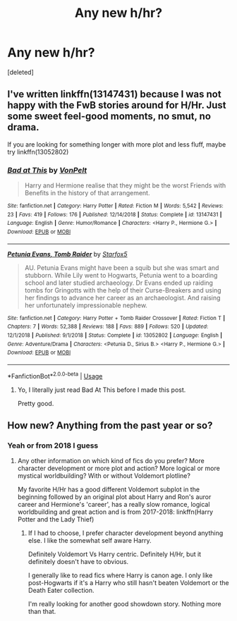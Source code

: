 #+TITLE: Any new h/hr?

* Any new h/hr?
:PROPERTIES:
:Score: 7
:DateUnix: 1563793047.0
:DateShort: 2019-Jul-22
:FlairText: Request
:END:
[deleted]


** I've written linkffn(13147431) because I was not happy with the FwB stories around for H/Hr. Just some sweet feel-good moments, no smut, no drama.

If you are looking for something longer with more plot and less fluff, maybe try linkffn(13052802)
:PROPERTIES:
:Author: Hellstrike
:Score: 5
:DateUnix: 1563829905.0
:DateShort: 2019-Jul-23
:END:

*** [[https://www.fanfiction.net/s/13147431/1/][*/Bad at This/*]] by [[https://www.fanfiction.net/u/8266516/VonPelt][/VonPelt/]]

#+begin_quote
  Harry and Hermione realise that they might be the worst Friends with Benefits in the history of that arrangement.
#+end_quote

^{/Site/:} ^{fanfiction.net} ^{*|*} ^{/Category/:} ^{Harry} ^{Potter} ^{*|*} ^{/Rated/:} ^{Fiction} ^{M} ^{*|*} ^{/Words/:} ^{5,542} ^{*|*} ^{/Reviews/:} ^{23} ^{*|*} ^{/Favs/:} ^{419} ^{*|*} ^{/Follows/:} ^{176} ^{*|*} ^{/Published/:} ^{12/14/2018} ^{*|*} ^{/Status/:} ^{Complete} ^{*|*} ^{/id/:} ^{13147431} ^{*|*} ^{/Language/:} ^{English} ^{*|*} ^{/Genre/:} ^{Humor/Romance} ^{*|*} ^{/Characters/:} ^{<Harry} ^{P.,} ^{Hermione} ^{G.>} ^{*|*} ^{/Download/:} ^{[[http://www.ff2ebook.com/old/ffn-bot/index.php?id=13147431&source=ff&filetype=epub][EPUB]]} ^{or} ^{[[http://www.ff2ebook.com/old/ffn-bot/index.php?id=13147431&source=ff&filetype=mobi][MOBI]]}

--------------

[[https://www.fanfiction.net/s/13052802/1/][*/Petunia Evans, Tomb Raider/*]] by [[https://www.fanfiction.net/u/2548648/Starfox5][/Starfox5/]]

#+begin_quote
  AU. Petunia Evans might have been a squib but she was smart and stubborn. While Lily went to Hogwarts, Petunia went to a boarding school and later studied archaeology. Dr Evans ended up raiding tombs for Gringotts with the help of their Curse-Breakers and using her findings to advance her career as an archaeologist. And raising her unfortunately impressionable nephew.
#+end_quote

^{/Site/:} ^{fanfiction.net} ^{*|*} ^{/Category/:} ^{Harry} ^{Potter} ^{+} ^{Tomb} ^{Raider} ^{Crossover} ^{*|*} ^{/Rated/:} ^{Fiction} ^{T} ^{*|*} ^{/Chapters/:} ^{7} ^{*|*} ^{/Words/:} ^{52,388} ^{*|*} ^{/Reviews/:} ^{188} ^{*|*} ^{/Favs/:} ^{889} ^{*|*} ^{/Follows/:} ^{520} ^{*|*} ^{/Updated/:} ^{12/1/2018} ^{*|*} ^{/Published/:} ^{9/1/2018} ^{*|*} ^{/Status/:} ^{Complete} ^{*|*} ^{/id/:} ^{13052802} ^{*|*} ^{/Language/:} ^{English} ^{*|*} ^{/Genre/:} ^{Adventure/Drama} ^{*|*} ^{/Characters/:} ^{<Petunia} ^{D.,} ^{Sirius} ^{B.>} ^{<Harry} ^{P.,} ^{Hermione} ^{G.>} ^{*|*} ^{/Download/:} ^{[[http://www.ff2ebook.com/old/ffn-bot/index.php?id=13052802&source=ff&filetype=epub][EPUB]]} ^{or} ^{[[http://www.ff2ebook.com/old/ffn-bot/index.php?id=13052802&source=ff&filetype=mobi][MOBI]]}

--------------

*FanfictionBot*^{2.0.0-beta} | [[https://github.com/tusing/reddit-ffn-bot/wiki/Usage][Usage]]
:PROPERTIES:
:Author: FanfictionBot
:Score: 2
:DateUnix: 1563829915.0
:DateShort: 2019-Jul-23
:END:

**** Yo, I literally just read Bad At This before I made this post.

Pretty good.
:PROPERTIES:
:Author: EatingLikeAFatKing
:Score: 2
:DateUnix: 1563853957.0
:DateShort: 2019-Jul-23
:END:


** How new? Anything from the past year or so?
:PROPERTIES:
:Author: 15_Redstones
:Score: 3
:DateUnix: 1563797615.0
:DateShort: 2019-Jul-22
:END:

*** Yeah or from 2018 I guess
:PROPERTIES:
:Author: EatingLikeAFatKing
:Score: 2
:DateUnix: 1563825776.0
:DateShort: 2019-Jul-23
:END:

**** Any other information on which kind of fics do you prefer? More character development or more plot and action? More logical or more mystical worldbuilding? With or without Voldemort plotline?

My favorite H/Hr has a good different Voldemort subplot in the beginning followed by an original plot about Harry and Ron's auror career and Hermione's 'career', has a really slow romance, logical worldbuilding and great action and is from 2017-2018: linkffn(Harry Potter and the Lady Thief)
:PROPERTIES:
:Author: 15_Redstones
:Score: 2
:DateUnix: 1563825873.0
:DateShort: 2019-Jul-23
:END:

***** If I had to choose, I prefer character development beyond anything else. I like the somewhat self aware Harry.

Definitely Voldemort Vs Harry centric. Definitely H/Hr, but it definitely doesn't have to obvious.

I generally like to read fics where Harry is canon age. I only like post-Hogwarts if it's a Harry who still hasn't beaten Voldemort or the Death Eater collection.

I'm really looking for another good showdown story. Nothing more than that.
:PROPERTIES:
:Author: EatingLikeAFatKing
:Score: 1
:DateUnix: 1563854604.0
:DateShort: 2019-Jul-23
:END:

